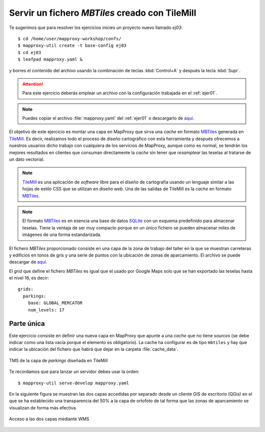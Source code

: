Servir un fichero *MBTiles* creado con TileMill
=====================================================

Te sugerimos que para resolver los ejercicios inicies un proyecto
nuevo llamado *ej03*::

    $ cd /home/user/mapproxy-workshop/confs/
    $ mapproxy-util create -t base-config ej03
    $ cd ej03
    $ leafpad mapproxy.yaml &

y borres el contenido del archivo usando la combinación de
teclas :kbd:`Control+A` y después la tecla :kbd:`Supr`.

.. attention:: Para este ejercicio deberás emplear un archivo con la
   configuración trabajada en el :ref:`ejer01`.

.. note:: Puedes copiar el archivo :file:`mapproxy.yaml` del :ref:`ejer01` o
   descargarlo de `aquí <https://raw.github.com/geoinquietosvlc/mapproxy-workshop/feature/sig_libre_viii/exercises/wms/mapproxy.yaml>`_.

El objetivo de este ejercicio es montar una capa en MapProxy que sirva una
*cache* en formato MBTiles_ generada en TileMill_. Es decir, realizamos todo
el proceso de diseño cartográfico con esta herramienta y después ofrecemos a
nuestros usuarios dicho trabajo con cualquiera de los servicios de MapProxy,
aunque como es normal, se tendrán los mejores resultados en clientes que
consuman directamente la *cache* sin tener que *resamplear* las teselas al
tratarse de un dato vectorial.


.. note:: TileMill_ es una aplicación de *software* libre para el diseño de
          cartografía usando un lenguaje similar a las hojas de estilo CSS
          que se utilizan en diseño *web*. Una de las salidas de TileMill es
          la *cache* en formato MBTiles_.

.. note:: El formato MBTiles_ es en esencia una base de datos SQLite_ con un
          esquema predefinido para almacenar teselas. Tiene la ventaja de ser
          muy compacto porque en un único fichero se pueden almacenar miles de
          imágenes de una forma estandarizada.

.. _TileMill: http://mapbox.com/tilemill/
.. _MBTiles: http://mapbox.com/developers/mbtiles/
.. _SQLite: https://sqlite.org/

El fichero *MBTiles* proporcionado consiste en una capa de la zona de trabajo
del taller en la que se muestran carreteras y edificios en tonos de gris y una
serie de puntos con la ubicación de zonas de aparcamiento. El archivo se puede
descargar de `aquí <https://docs.google.com/file/d/0B28vBRfHgG9pZ3l3MXlQc09jSjQ/edit?pli=1>`_.

El *grid* que define el fichero *MBTiles* es igual que el usado por Google Maps
solo que se han exportado las teselas hasta el nivel 16, es decir::

  grids:
    parkings:
      base: GLOBAL_MERCATOR
      num_levels: 17

Parte única
-------------

Este ejercicio consiste en definir una nueva capa en MapProxy que
apunte a una *cache* que no tiene *sources* (se debe indicar como una lista
vacía porque el elemento es obligatorio). La cache ha configurar es de tipo
``mbtiles`` y hay que indicar la ubicación del fichero que habrá que dejar en la
carpeta :file:`cache_data`.

.. figure:: ../_static/exercise-mbtiles.png
	 :width: 50%
	 :alt: TMS de la capa de *parkings* diseñada en TileMill
	 :align: center

	 TMS de la capa de *parkings* diseñada en TileMill

Te recordamos que para lanzar un servidor debes usar la orden::

    $ mapproxy-util serve-develop mapproxy.yaml

En la siguiente figura se muestran las dos capas accedidas por separado desde un
cliente GIS de escritorio (QGis) en el que se ha establecido una transparencia
del 50% a la capa de ortofoto de tal forma que las zonas de aparcamiento se
visualizan de forma más efectiva.

.. figure:: ../_static/exercise-mbtiles2.png
	 :width: 50%
	 :alt:  Acceso a las dos capas desde QGis
	 :align: center

	 Acceso a las dos capas mediante WMS

